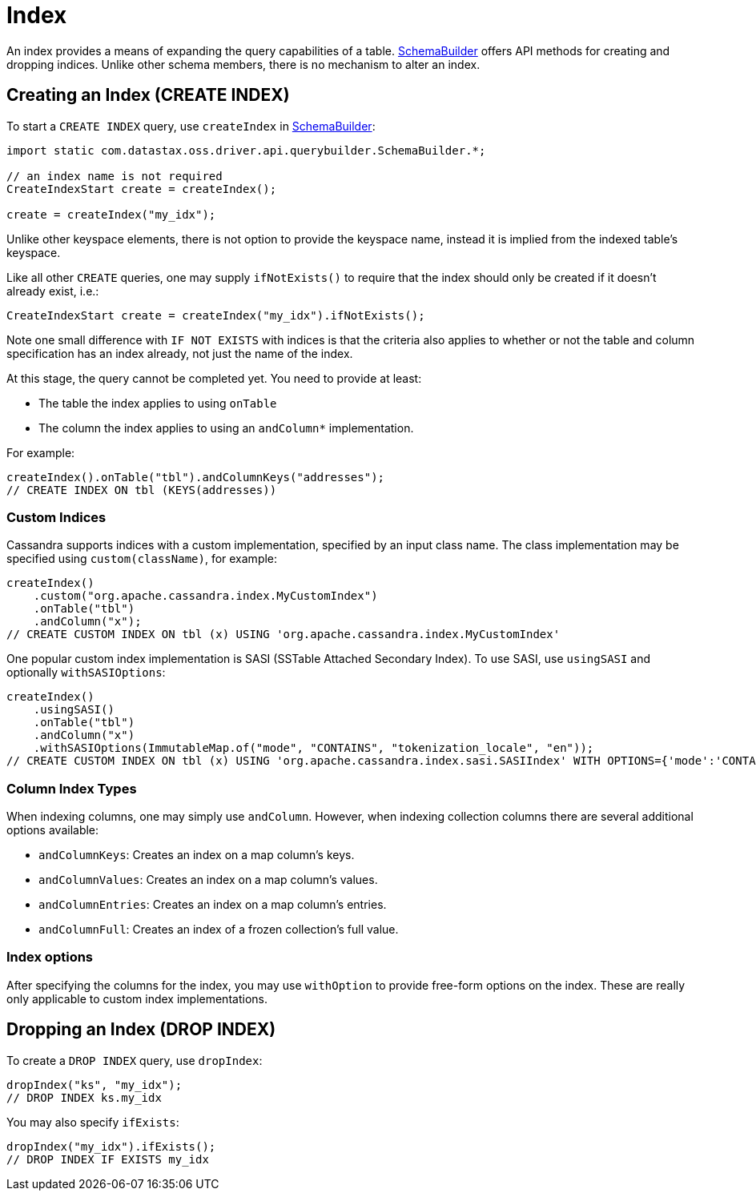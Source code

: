 = Index

An index provides a means of expanding the query capabilities of a table.
https://docs.datastax.com/en/drivers/java/4.17/com/datastax/oss/driver/api/querybuilder/SchemaBuilder.html[SchemaBuilder] offers API methods for creating and dropping indices.
Unlike other schema members, there is no mechanism to alter an index.

[discrete]
== Creating an Index (CREATE INDEX)

To start a `CREATE INDEX` query, use `createIndex` in https://docs.datastax.com/en/drivers/java/4.17/com/datastax/oss/driver/api/querybuilder/SchemaBuilder.html[SchemaBuilder]:

[source,java]
----
import static com.datastax.oss.driver.api.querybuilder.SchemaBuilder.*;

// an index name is not required
CreateIndexStart create = createIndex();

create = createIndex("my_idx");
----

Unlike other keyspace elements, there is not option to provide the keyspace name, instead it is implied from the indexed table's keyspace.

Like all other `CREATE` queries, one may supply `ifNotExists()` to require that the index should only be created if it doesn't already exist, i.e.:

[source,java]
----
CreateIndexStart create = createIndex("my_idx").ifNotExists();
----

Note one small difference with `IF NOT EXISTS` with indices is that the criteria also applies to whether or not the table and column specification has an index already, not just the name of the index.

At this stage, the query cannot be completed yet.
You need to provide at least:

* The table the index applies to using `onTable`
* The column the index applies to using an `andColumn*` implementation.

For example:

[source,java]
----
createIndex().onTable("tbl").andColumnKeys("addresses");
// CREATE INDEX ON tbl (KEYS(addresses))
----

[discrete]
=== Custom Indices

Cassandra supports indices with a custom implementation, specified by an input class name.
The class implementation may be specified using `custom(className)`, for example:

[source,java]
----
createIndex()
    .custom("org.apache.cassandra.index.MyCustomIndex")
    .onTable("tbl")
    .andColumn("x");
// CREATE CUSTOM INDEX ON tbl (x) USING 'org.apache.cassandra.index.MyCustomIndex'
----

One popular custom index implementation is SASI (SSTable Attached Secondary Index).
To use SASI, use `usingSASI` and optionally `withSASIOptions`:

[source,java]
----
createIndex()
    .usingSASI()
    .onTable("tbl")
    .andColumn("x")
    .withSASIOptions(ImmutableMap.of("mode", "CONTAINS", "tokenization_locale", "en"));
// CREATE CUSTOM INDEX ON tbl (x) USING 'org.apache.cassandra.index.sasi.SASIIndex' WITH OPTIONS={'mode':'CONTAINS','tokenization_locale':'en'}
----

[discrete]
=== Column Index Types

When indexing columns, one may simply use `andColumn`.
However, when indexing collection columns there are several additional options available:

* `andColumnKeys`: Creates an index on a map column's keys.
* `andColumnValues`: Creates an index on a map column's values.
* `andColumnEntries`: Creates an index on a map column's entries.
* `andColumnFull`:  Creates an index of a frozen collection's full value.

[discrete]
=== Index options

After specifying the columns for the index, you may use `withOption` to provide free-form options on the index.
These are really only applicable to custom index implementations.

[discrete]
== Dropping an Index (DROP INDEX)

To create a `DROP INDEX` query, use `dropIndex`:

[source,java]
----
dropIndex("ks", "my_idx");
// DROP INDEX ks.my_idx
----

You may also specify `ifExists`:

[source,java]
----
dropIndex("my_idx").ifExists();
// DROP INDEX IF EXISTS my_idx
----
